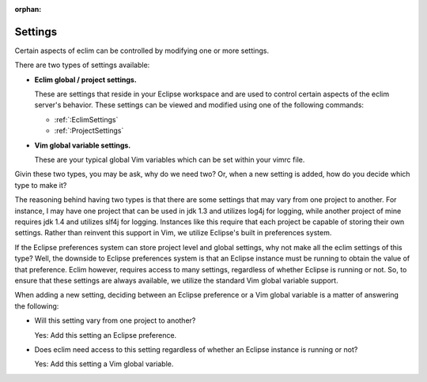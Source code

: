:orphan:

.. Copyright (C) 2005 - 2012  Eric Van Dewoestine

   This program is free software: you can redistribute it and/or modify
   it under the terms of the GNU General Public License as published by
   the Free Software Foundation, either version 3 of the License, or
   (at your option) any later version.

   This program is distributed in the hope that it will be useful,
   but WITHOUT ANY WARRANTY; without even the implied warranty of
   MERCHANTABILITY or FITNESS FOR A PARTICULAR PURPOSE.  See the
   GNU General Public License for more details.

   You should have received a copy of the GNU General Public License
   along with this program.  If not, see <http://www.gnu.org/licenses/>.

Settings
========

Certain aspects of eclim can be controlled by modifying one or more
settings.

There are two types of settings available:

- **Eclim global / project settings.**

  These are settings that reside in your Eclipse workspace and are used to
  control certain aspects of the eclim server's behavior.  These settings
  can be viewed and modified using one of the following commands:

  - :ref:`:EclimSettings`
  - :ref:`:ProjectSettings`

- **Vim global variable settings.**

  These are your typical global Vim variables which can be set within your
  vimrc file.

Givin these two types, you may be ask, why do we need two? Or, when a new
setting is added, how do you decide which type to make it?

The reasoning behind having two types is that there are some settings that may
vary from one project to another.  For instance, I may have one project that
can be used in jdk 1.3 and utilizes log4j for logging, while another project of
mine requires jdk 1.4 and utilizes slf4j for logging.  Instances like this
require that each project be capable of storing their own settings.  Rather
than reinvent this support in Vim, we utilize Eclipse's built in preferences
system.

If the Eclipse preferences system can store project level and global settings,
why not make all the eclim settings of this type?  Well, the downside to
Eclipse preferences system is that an Eclipse instance must be running to
obtain the value of that preference.  Eclim however, requires access to many
settings, regardless of whether Eclipse is running or not.  So, to ensure that
these settings are always available, we utilize the standard Vim global
variable support.

When adding a new setting, deciding between an Eclipse preference or a Vim
global variable is a matter of answering the following:

- Will this setting vary from one project to another?

  Yes: Add this setting an Eclipse preference.

- Does eclim need access to this setting regardless of whether an Eclipse
  instance is running or not?

  Yes: Add this setting a Vim global variable.
